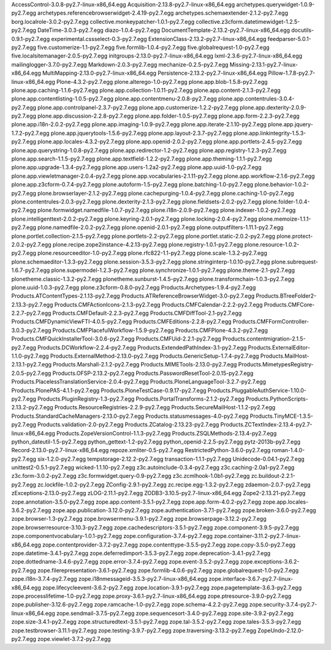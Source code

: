 AccessControl-3.0.8-py2.7-linux-x86_64.egg          
Acquisition-2.13.8-py2.7-linux-x86_64.egg           
archetypes.querywidget-1.0.9-py2.7.egg              
archetypes.referencebrowserwidget-2.4.19-py2.7.egg  
archetypes.schemaextender-2.1.2-py2.7.egg           
borg.localrole-3.0.2-py2.7.egg                      
collective.monkeypatcher-1.0.1-py2.7.egg            
collective.z3cform.datetimewidget-1.2.5-py2.7.egg   
DateTime-3.0.3-py2.7.egg                            
diazo-1.0.4-py2.7.egg                               
DocumentTemplate-2.13.2-py2.7-linux-x86_64.egg      
docutils-0.9.1-py2.7.egg                            
experimental.cssselect-0.3-py2.7.egg                
ExtensionClass-2.13.2-py2.7-linux-x86_64.egg        
feedparser-5.0.1-py2.7.egg                          
five.customerize-1.1-py2.7.egg                      
five.formlib-1.0.4-py2.7.egg                        
five.globalrequest-1.0-py2.7.egg                    
five.localsitemanager-2.0.5-py2.7.egg               
initgroups-2.13.0-py2.7-linux-x86_64.egg            
lxml-2.3.6-py2.7-linux-x86_64.egg                   
mailinglogger-3.7.0-py2.7.egg                       
Markdown-2.0.3-py2.7.egg                            
mechanize-0.2.5-py2.7.egg                           
Missing-2.13.1-py2.7-linux-x86_64.egg               
MultiMapping-2.13.0-py2.7-linux-x86_64.egg          
Persistence-2.13.2-py2.7-linux-x86_64.egg           
Pillow-1.7.8-py2.7-linux-x86_64.egg                 
Plone-4.3.2-py2.7.egg                               
plone.alterego-1.0-py2.7.egg                        
plone.app.blob-1.5.8-py2.7.egg                      
plone.app.caching-1.1.6-py2.7.egg                   
plone.app.collection-1.0.11-py2.7.egg               
plone.app.content-2.1.3-py2.7.egg                   
plone.app.contentlisting-1.0.5-py2.7.egg            
plone.app.contentmenu-2.0.8-py2.7.egg               
plone.app.contentrules-3.0.4-py2.7.egg              
plone.app.controlpanel-2.3.7-py2.7.egg              
plone.app.customerize-1.2.2-py2.7.egg               
plone.app.dexterity-2.0.9-py2.7.egg                 
plone.app.discussion-2.2.8-py2.7.egg                
plone.app.folder-1.0.5-py2.7.egg                    
plone.app.form-2.2.3-py2.7.egg                      
plone.app.i18n-2.0.2-py2.7.egg                      
plone.app.imaging-1.0.9-py2.7.egg                   
plone.app.iterate-2.1.10-py2.7.egg                  
plone.app.jquery-1.7.2-py2.7.egg                    
plone.app.jquerytools-1.5.6-py2.7.egg               
plone.app.layout-2.3.7-py2.7.egg                    
plone.app.linkintegrity-1.5.3-py2.7.egg             
plone.app.locales-4.3.2-py2.7.egg                   
plone.app.openid-2.0.2-py2.7.egg                    
plone.app.portlets-2.4.5-py2.7.egg                  
plone.app.querystring-1.0.8-py2.7.egg               
plone.app.redirector-1.2-py2.7.egg                  
plone.app.registry-1.2.3-py2.7.egg                  
plone.app.search-1.1.5-py2.7.egg                    
plone.app.textfield-1.2.2-py2.7.egg                 
plone.app.theming-1.1.1-py2.7.egg                   
plone.app.upgrade-1.3.4-py2.7.egg                   
plone.app.users-1.2a2-py2.7.egg                     
plone.app.uuid-1.0-py2.7.egg                        
plone.app.viewletmanager-2.0.4-py2.7.egg            
plone.app.vocabularies-2.1.11-py2.7.egg             
plone.app.workflow-2.1.6-py2.7.egg                  
plone.app.z3cform-0.7.4-py2.7.egg                   
plone.autoform-1.5-py2.7.egg                        
plone.batching-1.0-py2.7.egg                        
plone.behavior-1.0.2-py2.7.egg                      
plone.browserlayer-2.1.2-py2.7.egg                  
plone.cachepurging-1.0.4-py2.7.egg                  
plone.caching-1.0-py2.7.egg                         
plone.contentrules-2.0.3-py2.7.egg                  
plone.dexterity-2.1.3-py2.7.egg                     
plone.fieldsets-2.0.2-py2.7.egg                     
plone.folder-1.0.4-py2.7.egg                        
plone.formwidget.namedfile-1.0.7-py2.7.egg          
plone.i18n-2.0.9-py2.7.egg                          
plone.indexer-1.0.2-py2.7.egg                       
plone.intelligenttext-2.0.2-py2.7.egg                 
plone.keyring-2.0.1-py2.7.egg                         
plone.locking-2.0.4-py2.7.egg                         
plone.memoize-1.1.1-py2.7.egg                         
plone.namedfile-2.0.2-py2.7.egg                       
plone.openid-2.0.1-py2.7.egg                          
plone.outputfilters-1.11.1-py2.7.egg                  
plone.portlet.collection-2.1.5-py2.7.egg              
plone.portlets-2.2-py2.7.egg                          
plone.portlet.static-2.0.2-py2.7.egg                  
plone.protect-2.0.2-py2.7.egg                         
plone.recipe.zope2instance-4.2.13-py2.7.egg           
plone.registry-1.0.1-py2.7.egg                        
plone.resource-1.0.2-py2.7.egg                        
plone.resourceeditor-1.0-py2.7.egg                    
plone.rfc822-1.1-py2.7.egg                            
plone.scale-1.3.2-py2.7.egg                           
plone.schemaeditor-1.3.3-py2.7.egg                    
plone.session-3.5.3-py2.7.egg                         
plone.stringinterp-1.0.10-py2.7.egg                   
plone.subrequest-1.6.7-py2.7.egg                      
plone.supermodel-1.2.3-py2.7.egg                      
plone.synchronize-1.0.1-py2.7.egg                     
plone.theme-2.1-py2.7.egg                             
plonetheme.classic-1.3.2-py2.7.egg                    
plonetheme.sunburst-1.4.5-py2.7.egg                   
plone.transformchain-1.0.3-py2.7.egg                  
plone.uuid-1.0.3-py2.7.egg                            
plone.z3cform-0.8.0-py2.7.egg                         
Products.Archetypes-1.9.4-py2.7.egg                   
Products.ATContentTypes-2.1.13-py2.7.egg              
Products.ATReferenceBrowserWidget-3.0-py2.7.egg       
Products.BTreeFolder2-2.13.3-py2.7.egg                
Products.CMFActionIcons-2.1.3-py2.7.egg               
Products.CMFCalendar-2.2.2-py2.7.egg                  
Products.CMFCore-2.2.7-py2.7.egg                      
Products.CMFDefault-2.2.3-py2.7.egg                   
Products.CMFDiffTool-2.1-py2.7.egg                    
Products.CMFDynamicViewFTI-4.0.5-py2.7.egg            
Products.CMFEditions-2.2.8-py2.7.egg                  
Products.CMFFormController-3.0.3-py2.7.egg            
Products.CMFPlacefulWorkflow-1.5.9-py2.7.egg          
Products.CMFPlone-4.3.2-py2.7.egg                     
Products.CMFQuickInstallerTool-3.0.6-py2.7.egg        
Products.CMFUid-2.2.1-py2.7.egg                       
Products.contentmigration-2.1.5-py2.7.egg             
Products.DCWorkflow-2.2.4-py2.7.egg                   
Products.ExtendedPathIndex-3.1-py2.7.egg              
Products.ExternalEditor-1.1.0-py2.7.egg               
Products.ExternalMethod-2.13.0-py2.7.egg              
Products.GenericSetup-1.7.4-py2.7.egg                 
Products.MailHost-2.13.1-py2.7.egg                    
Products.Marshall-2.1.2-py2.7.egg                     
Products.MIMETools-2.13.0-py2.7.egg                   
Products.MimetypesRegistry-2.0.5-py2.7.egg            
Products.OFSP-2.13.2-py2.7.egg                        
Products.PasswordResetTool-2.0.15-py2.7.egg           
Products.PlacelessTranslationService-2.0.4-py2.7.egg  
Products.PloneLanguageTool-3.2.7-py2.7.egg            
Products.PlonePAS-4.1.1-py2.7.egg                     
Products.PloneTestCase-0.9.17-py2.7.egg               
Products.PluggableAuthService-1.10.0-py2.7.egg        
Products.PluginRegistry-1.3-py2.7.egg                 
Products.PortalTransforms-2.1.2-py2.7.egg             
Products.PythonScripts-2.13.2-py2.7.egg               
Products.ResourceRegistries-2.2.9-py2.7.egg           
Products.SecureMailHost-1.1.2-py2.7.egg               
Products.StandardCacheManagers-2.13.0-py2.7.egg       
Products.statusmessages-4.0-py2.7.egg                 
Products.TinyMCE-1.3.5-py2.7.egg                      
Products.validation-2.0-py2.7.egg                     
Products.ZCatalog-2.13.23-py2.7.egg                   
Products.ZCTextIndex-2.13.4-py2.7-linux-x86_64.egg    
Products.ZopeVersionControl-1.1.3-py2.7.egg           
Products.ZSQLMethods-2.13.4-py2.7.egg                 
python_dateutil-1.5-py2.7.egg                         
python_gettext-1.2-py2.7.egg                          
python_openid-2.2.5-py2.7.egg                         
pytz-2013b-py2.7.egg
Record-2.13.0-py2.7-linux-x86_64.egg
repoze.xmliter-0.5-py2.7.egg
RestrictedPython-3.6.0-py2.7.egg
roman-1.4.0-py2.7.egg
six-1.2.0-py2.7.egg
tempstorage-2.12.2-py2.7.egg
transaction-1.1.1-py2.7.egg
Unidecode-0.04.1-py2.7.egg
unittest2-0.5.1-py2.7.egg
wicked-1.1.10-py2.7.egg
z3c.autoinclude-0.3.4-py2.7.egg
z3c.caching-2.0a1-py2.7.egg
z3c.form-3.0.2-py2.7.egg
z3c.formwidget.query-0.9-py2.7.egg
z3c.zcmlhook-1.0b1-py2.7.egg
zc.buildout-2.2.1-py2.7.egg
zc.lockfile-1.0.2-py2.7.egg
ZConfig-2.9.1-py2.7.egg
zc.recipe.egg-1.3.2-py2.7.egg
zdaemon-2.0.7-py2.7.egg
zExceptions-2.13.0-py2.7.egg
zLOG-2.11.1-py2.7.egg
ZODB3-3.10.5-py2.7-linux-x86_64.egg
Zope2-2.13.21-py2.7.egg
zope.annotation-3.5.0-py2.7.egg
zope.app.content-3.5.1-py2.7.egg
zope.app.form-4.0.2-py2.7.egg
zope.app.locales-3.6.2-py2.7.egg
zope.app.publication-3.12.0-py2.7.egg
zope.authentication-3.7.1-py2.7.egg
zope.broken-3.6.0-py2.7.egg
zope.browser-1.3-py2.7.egg
zope.browsermenu-3.9.1-py2.7.egg
zope.browserpage-3.12.2-py2.7.egg
zope.browserresource-3.10.3-py2.7.egg
zope.cachedescriptors-3.5.1-py2.7.egg
zope.component-3.9.5-py2.7.egg
zope.componentvocabulary-1.0.1-py2.7.egg
zope.configuration-3.7.4-py2.7.egg
zope.container-3.11.2-py2.7-linux-x86_64.egg
zope.contentprovider-3.7.2-py2.7.egg
zope.contenttype-3.5.5-py2.7.egg
zope.copy-3.5.0-py2.7.egg
zope.datetime-3.4.1-py2.7.egg
zope.deferredimport-3.5.3-py2.7.egg
zope.deprecation-3.4.1-py2.7.egg
zope.dottedname-3.4.6-py2.7.egg
zope.error-3.7.4-py2.7.egg
zope.event-3.5.2-py2.7.egg
zope.exceptions-3.6.2-py2.7.egg
zope.filerepresentation-3.6.1-py2.7.egg
zope.formlib-4.0.6-py2.7.egg
zope.globalrequest-1.0-py2.7.egg
zope.i18n-3.7.4-py2.7.egg
zope.i18nmessageid-3.5.3-py2.7-linux-x86_64.egg
zope.interface-3.6.7-py2.7-linux-x86_64.egg
zope.lifecycleevent-3.6.2-py2.7.egg
zope.location-3.9.1-py2.7.egg
zope.pagetemplate-3.6.3-py2.7.egg
zope.processlifetime-1.0-py2.7.egg
zope.proxy-3.6.1-py2.7-linux-x86_64.egg
zope.ptresource-3.9.0-py2.7.egg
zope.publisher-3.12.6-py2.7.egg
zope.ramcache-1.0-py2.7.egg
zope.schema-4.2.2-py2.7.egg
zope.security-3.7.4-py2.7-linux-x86_64.egg
zope.sendmail-3.7.5-py2.7.egg
zope.sequencesort-3.4.0-py2.7.egg
zope.site-3.9.2-py2.7.egg
zope.size-3.4.1-py2.7.egg
zope.structuredtext-3.5.1-py2.7.egg
zope.tal-3.5.2-py2.7.egg
zope.tales-3.5.3-py2.7.egg
zope.testbrowser-3.11.1-py2.7.egg
zope.testing-3.9.7-py2.7.egg
zope.traversing-3.13.2-py2.7.egg
ZopeUndo-2.12.0-py2.7.egg
zope.viewlet-3.7.2-py2.7.egg
